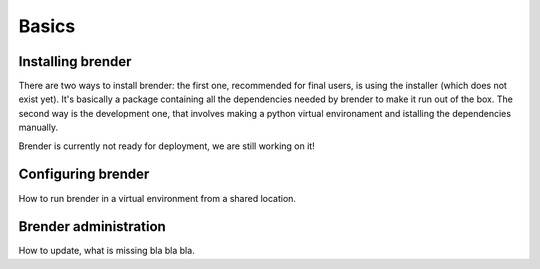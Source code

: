 .. _basics:


******
Basics
******

.. _installing:

Installing brender
==================

There are two ways to install brender: the first one, recommended for
final users, is using the installer (which does not exist yet). It's
basically a package containing all the dependencies needed by brender
to make it run out of the box.
The second way is the development one, that involves making a python 
virtual environament and istalling the dependencies manually.

Brender is currently not ready for deployment, we are still working on it!

.. _configuring:

Configuring brender
===================

How to run brender in a virtual environment from a shared location.

.. _administration:

Brender administration
======================

How to update, what is missing bla bla bla.
